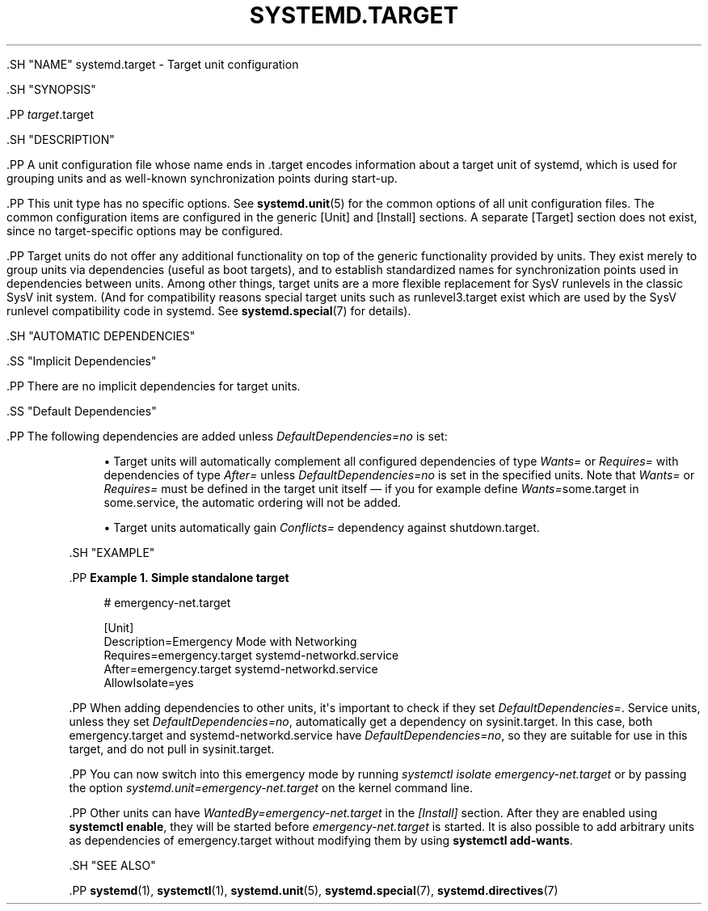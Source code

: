 '\" t
.TH "SYSTEMD\&.TARGET" "5" "" "systemd 239" "systemd.target"
.\" -----------------------------------------------------------------
.\" * Define some portability stuff
.\" -----------------------------------------------------------------
.\" ~~~~~~~~~~~~~~~~~~~~~~~~~~~~~~~~~~~~~~~~~~~~~~~~~~~~~~~~~~~~~~~~~
.\" http://bugs.debian.org/507673
.\" http://lists.gnu.org/archive/html/groff/2009-02/msg00013.html
.\" ~~~~~~~~~~~~~~~~~~~~~~~~~~~~~~~~~~~~~~~~~~~~~~~~~~~~~~~~~~~~~~~~~
.ie \n(.g .ds Aq \(aq
.el       .ds Aq '
.\" -----------------------------------------------------------------
.\" * set default formatting
.\" -----------------------------------------------------------------
.\" disable hyphenation
.nh
.\" disable justification (adjust text to left margin only)
.ad l
.\" -----------------------------------------------------------------
.\" * MAIN CONTENT STARTS HERE *
.\" -----------------------------------------------------------------

  

  

  .SH "NAME"
systemd.target \- Target unit configuration


  .SH "SYNOPSIS"

    .PP
\fItarget\fR\&.target

  

  .SH "DESCRIPTION"

    

    .PP
A unit configuration file whose name ends in
\&.target
encodes information about a target unit of systemd, which is used for grouping units and as well\-known synchronization points during start\-up\&.


    .PP
This unit type has no specific options\&. See
\fBsystemd.unit\fR(5)
for the common options of all unit configuration files\&. The common configuration items are configured in the generic [Unit] and [Install] sections\&. A separate [Target] section does not exist, since no target\-specific options may be configured\&.


    .PP
Target units do not offer any additional functionality on top of the generic functionality provided by units\&. They exist merely to group units via dependencies (useful as boot targets), and to establish standardized names for synchronization points used in dependencies between units\&. Among other things, target units are a more flexible replacement for SysV runlevels in the classic SysV init system\&. (And for compatibility reasons special target units such as
runlevel3\&.target
exist which are used by the SysV runlevel compatibility code in systemd\&. See
\fBsystemd.special\fR(7)
for details)\&.

  

  .SH "AUTOMATIC DEPENDENCIES"

    

    .SS "Implicit Dependencies"

      

      .PP
There are no implicit dependencies for target units\&.

    

    .SS "Default Dependencies"

      

      .PP
The following dependencies are added unless
\fIDefaultDependencies=no\fR
is set:


      
.sp
.RS 4
.ie n \{\
\h'-04'\(bu\h'+03'\c
.\}
.el \{\
.sp -1
.IP \(bu 2.3
.\}
Target units will automatically complement all configured dependencies of type
\fIWants=\fR
or
\fIRequires=\fR
with dependencies of type
\fIAfter=\fR
unless
\fIDefaultDependencies=no\fR
is set in the specified units\&. Note that
\fIWants=\fR
or
\fIRequires=\fR
must be defined in the target unit itself \(em if you for example define
\fIWants=\fRsome\&.target in some\&.service, the automatic ordering will not be added\&.
.RE
.sp
.RS 4
.ie n \{\
\h'-04'\(bu\h'+03'\c
.\}
.el \{\
.sp -1
.IP \(bu 2.3
.\}
Target units automatically gain
\fIConflicts=\fR
dependency against
shutdown\&.target\&.
.RE
    
  

  .SH "EXAMPLE"

    

    .PP
\fBExample\ \&1.\ \&Simple standalone target\fR

      

      
.sp
.if n \{\
.RS 4
.\}
.nf
# emergency\-net\&.target

[Unit]
Description=Emergency Mode with Networking
Requires=emergency\&.target systemd\-networkd\&.service
After=emergency\&.target systemd\-networkd\&.service
AllowIsolate=yes
.fi
.if n \{\
.RE
.\}
.sp


      .PP
When adding dependencies to other units, it\*(Aqs important to check if they set
\fIDefaultDependencies=\fR\&. Service units, unless they set
\fIDefaultDependencies=no\fR, automatically get a dependency on
sysinit\&.target\&. In this case, both
emergency\&.target
and
systemd\-networkd\&.service
have
\fIDefaultDependencies=no\fR, so they are suitable for use in this target, and do not pull in
sysinit\&.target\&.


      .PP
You can now switch into this emergency mode by running
\fIsystemctl isolate emergency\-net\&.target\fR
or by passing the option
\fIsystemd\&.unit=emergency\-net\&.target\fR
on the kernel command line\&.


      .PP
Other units can have
\fIWantedBy=emergency\-net\&.target\fR
in the
\fI[Install]\fR
section\&. After they are enabled using
\fBsystemctl enable\fR, they will be started before
\fIemergency\-net\&.target\fR
is started\&. It is also possible to add arbitrary units as dependencies of
emergency\&.target
without modifying them by using
\fBsystemctl add\-wants\fR\&.

    

  

  .SH "SEE ALSO"

      
      .PP
\fBsystemd\fR(1),
\fBsystemctl\fR(1),
\fBsystemd.unit\fR(5),
\fBsystemd.special\fR(7),
\fBsystemd.directives\fR(7)

  


